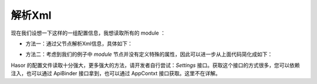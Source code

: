 解析Xml
------------------------------------
现在我们设想一下这样的一组配置信息，我想读取所有的 module ：

.. code-block:: xml
    :linenos:

    <?xml version="1.0" encoding="UTF-8"?>
    <config xmlns="http://project.hasor.net/hasor/schema/main">
        <hasor>
            <modules loadModule="${HASOR_LOAD_MODULE}" loadErrorShow="true">
                <module>net.hasor.web.valid.ValidWebPlugin</module>
                <module>net.hasor.web.render.RenderWebPlugin</module>
                <module>net.hasor.plugins.startup.StartupModule</module>
                <module>net.hasor.plugins.aop.AopModule</module>
            </modules>
        </hasor>
    </config>


- 方法一：通过父节点解析Xml信息，具体如下：

.. code-block:: java
    :linenos:

    XmlNode modules = env.getSettings().getXmlNode("hasor.modules");
    List<XmlNode> allModule = modules.getChildren("module");
    for (XmlNode modInfo : allModule){
        ...
    }

- 方法二：考虑到我们的例子中 `module` 节点并没有定义特殊的属性，因此可以进一步从上面代码简化成如下：

.. code-block:: java
    :linenos:

    String[] allModules = env.getSettings().getStringArray("hasor.modules.module");


Hasor 的配置文件读取十分强大，更多强大的方法，请开发者自行尝试：`Settings` 接口。获取这个接口的方式很多，您可以依赖注入，也可以通过 ApiBinder 接口拿到，也可以通过 AppContxt 接口获取。这里不在详解。

